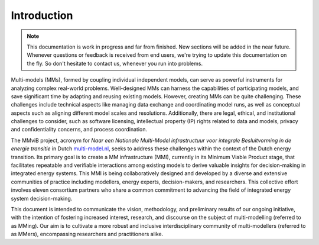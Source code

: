 Introduction
============

.. note::
    This documentation is work in progress and far from finished. New sections will be added in the near future.
    Whenever questions or feedback is received from end users, we're trying to update this documentation on the fly.
    So don't hesitate to contact us, whenever you run into problems.

Multi-models (MMs), formed by coupling individual independent models, can serve as powerful instruments for analyzing complex real-world problems. Well-designed MMs can harness the capabilities of participating models, and save significant time by adapting and reusing existing models. However, creating MMs can be quite challenging. These challenges include technical aspects like managing data exchange and coordinating model runs, as well as conceptual aspects such as aligning different model scales and resolutions. Additionally, there are legal, ethical, and institutional challenges to consider, such as software licensing, intellectual property (IP) rights related to data and models, privacy and confidentiality concerns, and process coordination. 

The MMviB project, acronym for *Naar een Nationale Multi-Model infrastructuur voor integrale Besluitvorming in de energie transitie* in Dutch `multi-model.nl <https://multi-model.nl>`_, seeks to address these challenges within the context of the Dutch energy transition. Its primary goal is to create a MM infrastructure (MMI), currently in its Minimum Viable Product stage, that facilitates repeatable and verifiable interactions among existing models to derive valuable insights for decision-making in integrated energy systems. 
This MMI is being collaboratively designed and developed by a diverse and extensive communities of practice including modellers, energy experts, decision-makers, and researchers. This collective effort involves eleven consortium partners who share a common commitment to advancing the field of integrated energy system decision-making.

This document is intended to communicate the vision, methodology, and preliminary results of our ongoing initiative, with the intention of fostering increased interest, research, and discourse on the subject of multi-modelling (referred to as MMing). Our aim is to cultivate a more robust and inclusive interdisciplinary community of multi-modellers (referred to as MMers), encompassing researchers and practitioners alike.

